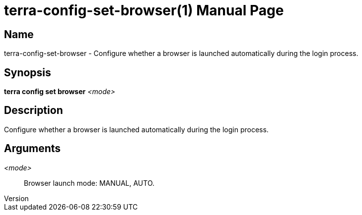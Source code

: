 // tag::picocli-generated-full-manpage[]
// tag::picocli-generated-man-section-header[]
:doctype: manpage
:revnumber: 
:manmanual: Terra Manual
:mansource: 
:man-linkstyle: pass:[blue R < >]
= terra-config-set-browser(1)

// end::picocli-generated-man-section-header[]

// tag::picocli-generated-man-section-name[]
== Name

terra-config-set-browser - Configure whether a browser is launched automatically during the login process.

// end::picocli-generated-man-section-name[]

// tag::picocli-generated-man-section-synopsis[]
== Synopsis

*terra config set browser* _<mode>_

// end::picocli-generated-man-section-synopsis[]

// tag::picocli-generated-man-section-description[]
== Description

Configure whether a browser is launched automatically during the login process.

// end::picocli-generated-man-section-description[]

// tag::picocli-generated-man-section-arguments[]
== Arguments

_<mode>_::
  Browser launch mode: MANUAL, AUTO.

// end::picocli-generated-man-section-arguments[]

// end::picocli-generated-full-manpage[]
